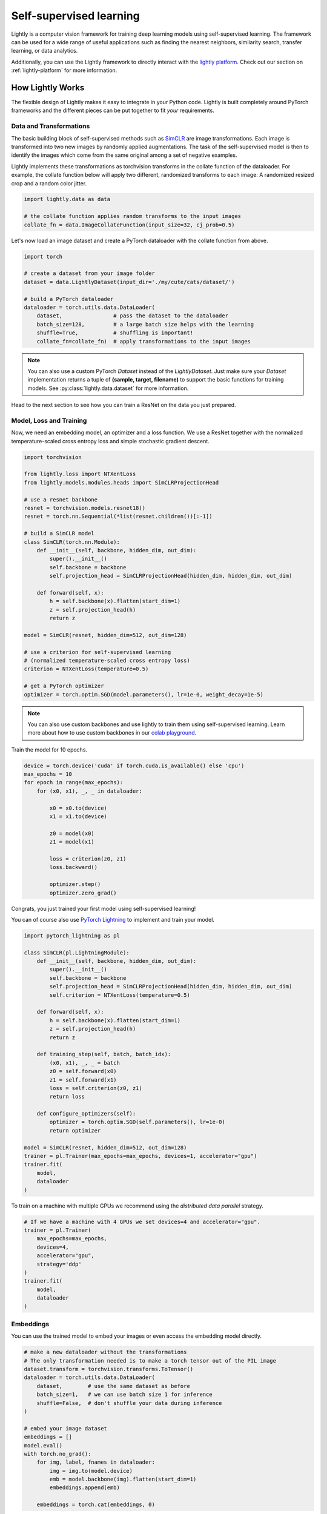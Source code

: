 .. _lightly-at-a-glance:

Self-supervised learning
========================

Lightly is a computer vision framework for training deep learning models using self-supervised learning.
The framework can be used for a wide range of useful applications such as finding the nearest 
neighbors, similarity search, transfer learning, or data analytics.

Additionally, you can use the Lightly framework to directly interact with the `lightly platform <https://www.lightly.ai>`_.
Check out our section on :ref:`lightly-platform` for more information.


How Lightly Works
-----------------
The flexible design of Lightly makes it easy to integrate in your Python code. Lightly is built completely around PyTorch
frameworks and the different pieces can be put together to fit *your* requirements.

Data and Transformations
^^^^^^^^^^^^^^^^^^^^^^^^
The basic building block of self-supervised methods
such as `SimCLR <https://arxiv.org/abs/2002.05709>`_ are image transformations. Each image is transformed into
two new images by randomly applied augmentations. The task of the self-supervised model is then to identify the
images which come from the same original among a set of negative examples.

Lightly implements these transformations
as torchvision transforms in the collate function of the dataloader. For example, the collate
function below will apply two different, randomized transforms to each image: A randomized resized crop and a
random color jitter.

.. code-block:: python

    import lightly.data as data

    # the collate function applies random transforms to the input images
    collate_fn = data.ImageCollateFunction(input_size=32, cj_prob=0.5)

Let's now load an image dataset and create a PyTorch dataloader with the collate function from above.

.. code-block:: python

    import torch

    # create a dataset from your image folder
    dataset = data.LightlyDataset(input_dir='./my/cute/cats/dataset/')

    # build a PyTorch dataloader
    dataloader = torch.utils.data.DataLoader(
        dataset,                # pass the dataset to the dataloader
        batch_size=128,         # a large batch size helps with the learning
        shuffle=True,           # shuffling is important!
        collate_fn=collate_fn)  # apply transformations to the input images

.. note:: You can also use a custom PyTorch `Dataset` instead of the 
          `LightlyDataset`. Just make sure your `Dataset` implementation returns
          a tuple of **(sample, target, filename)** to support the basic functions
          for training models. See :py:class:`lightly.data.dataset`
          for more information.


Head to the next section to see how you can train a ResNet on the data you just prepared.

Model, Loss and Training
^^^^^^^^^^^^^^^^^^^^^^^^

Now, we need an embedding model, an optimizer and a loss function. We use a ResNet together
with the normalized temperature-scaled cross entropy loss and simple stochastic gradient descent.

.. code-block:: python

    import torchvision

    from lightly.loss import NTXentLoss
    from lightly.models.modules.heads import SimCLRProjectionHead

    # use a resnet backbone
    resnet = torchvision.models.resnet18()
    resnet = torch.nn.Sequential(*list(resnet.children())[:-1])

    # build a SimCLR model
    class SimCLR(torch.nn.Module):
        def __init__(self, backbone, hidden_dim, out_dim):
            super().__init__()
            self.backbone = backbone
            self.projection_head = SimCLRProjectionHead(hidden_dim, hidden_dim, out_dim)

        def forward(self, x):
            h = self.backbone(x).flatten(start_dim=1)
            z = self.projection_head(h)
            return z

    model = SimCLR(resnet, hidden_dim=512, out_dim=128)

    # use a criterion for self-supervised learning
    # (normalized temperature-scaled cross entropy loss)
    criterion = NTXentLoss(temperature=0.5)

    # get a PyTorch optimizer
    optimizer = torch.optim.SGD(model.parameters(), lr=1e-0, weight_decay=1e-5)


.. note:: You can also use custom backbones and use lightly to train them using
          self-supervised learning. Learn more about how to use custom backbones
          in our 
          `colab playground <https://colab.research.google.com/drive/1ubepXnpANiWOSmq80e-mqAxjLx53m-zu?usp=sharing>`_.


Train the model for 10 epochs.

.. code-block:: python

    device = torch.device('cuda' if torch.cuda.is_available() else 'cpu')
    max_epochs = 10
    for epoch in range(max_epochs):
        for (x0, x1), _, _ in dataloader:

            x0 = x0.to(device)
            x1 = x1.to(device)

            z0 = model(x0)
            z1 = model(x1)

            loss = criterion(z0, z1)
            loss.backward()

            optimizer.step()
            optimizer.zero_grad()


Congrats, you just trained your first model using self-supervised learning!

You can of course also use `PyTorch Lightning <https://www.pytorchlightning.ai/>`_ to implement and train your model.

.. code-block:: python

    import pytorch_lightning as pl

    class SimCLR(pl.LightningModule):
        def __init__(self, backbone, hidden_dim, out_dim):
            super().__init__()
            self.backbone = backbone
            self.projection_head = SimCLRProjectionHead(hidden_dim, hidden_dim, out_dim)
            self.criterion = NTXentLoss(temperature=0.5)

        def forward(self, x):
            h = self.backbone(x).flatten(start_dim=1)
            z = self.projection_head(h)
            return z

        def training_step(self, batch, batch_idx):
            (x0, x1), _, _ = batch
            z0 = self.forward(x0)
            z1 = self.forward(x1)
            loss = self.criterion(z0, z1)
            return loss

        def configure_optimizers(self):
            optimizer = torch.optim.SGD(self.parameters(), lr=1e-0)
            return optimizer

    model = SimCLR(resnet, hidden_dim=512, out_dim=128)
    trainer = pl.Trainer(max_epochs=max_epochs, devices=1, accelerator="gpu")
    trainer.fit(
        model,
        dataloader
    )

To train on a machine with multiple GPUs we recommend using the 
`distributed data parallel` strategy.

.. code-block:: python

    # If we have a machine with 4 GPUs we set devices=4 and accelerator="gpu".
    trainer = pl.Trainer(
        max_epochs=max_epochs, 
        devices=4,
        accelerator="gpu",
        strategy='ddp'
    )
    trainer.fit(
        model,
        dataloader
    )

Embeddings
^^^^^^^^^^
You can use the trained model to embed your images or even access the embedding
model directly.

.. code-block:: python 

    # make a new dataloader without the transformations
    # The only transformation needed is to make a torch tensor out of the PIL image
    dataset.transform = torchvision.transforms.ToTensor()
    dataloader = torch.utils.data.DataLoader(
        dataset,        # use the same dataset as before
        batch_size=1,   # we can use batch size 1 for inference
        shuffle=False,  # don't shuffle your data during inference
    )

    # embed your image dataset
    embeddings = []
    model.eval()
    with torch.no_grad():
        for img, label, fnames in dataloader:
            img = img.to(model.device)
            emb = model.backbone(img).flatten(start_dim=1)
            embeddings.append(emb)

        embeddings = torch.cat(embeddings, 0)

Done! You can continue to use the embeddings to find nearest neighbors or do similarity search.
Furthermore, the ResNet backbone can be used for transfer and few-shot learning.

.. code-block:: python

    # access the ResNet backbone
    resnet = model.backbone

.. note::

    Self-supervised learning does not require labels for a model to be trained on. Lightly,
    however, supports the use of additional labels. For example, if you train a model
    on a folder 'cats' with subfolders 'Maine Coon', 'Bengal' and 'British Shorthair'
    Lightly automatically returns the enumerated labels as a list.

Lightly in Three Lines
----------------------------------------

Lightly also offers an easy-to-use interface. The following lines show how the package can 
be used to train a model with self-supervision and create embeddings with only three lines
of code.

.. code-block:: python

    from lightly.core import train_embedding_model, embed_images

    # first we train our model for 10 epochs
    checkpoint = train_embedding_model(input_dir='./my/cute/cats/dataset/', trainer={'max_epochs': 10})

    # let's embed our 'cats' dataset using our trained model
    embeddings, labels, filenames = embed_images(input_dir='./my/cute/cats/dataset/', checkpoint=checkpoint)

    # now, let's inspect the shape of our embeddings
    print(embeddings.shape)


What's next?
------------
Get started by :ref:`rst-installing` and follow through the tutorials to 
learn how to get the most out of using Lightly:

Tutorials:

- :ref:`input-structure-label`
- :ref:`lightly-moco-tutorial-2`
- :ref:`lightly-simclr-tutorial-3`  
- :ref:`lightly-simsiam-tutorial-4`  
- :ref:`lightly-custom-augmentation-5` 
